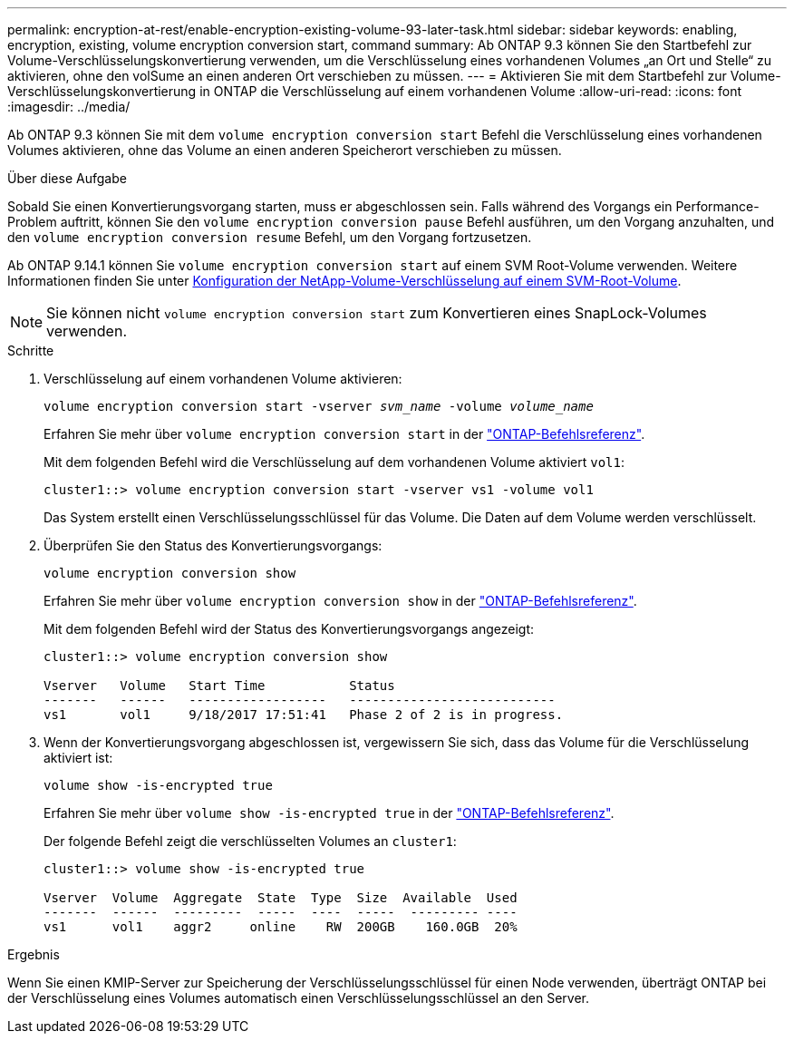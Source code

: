 ---
permalink: encryption-at-rest/enable-encryption-existing-volume-93-later-task.html 
sidebar: sidebar 
keywords: enabling, encryption, existing, volume encryption conversion start, command 
summary: Ab ONTAP 9.3 können Sie den Startbefehl zur Volume-Verschlüsselungskonvertierung verwenden, um die Verschlüsselung eines vorhandenen Volumes „an Ort und Stelle“ zu aktivieren, ohne den volSume an einen anderen Ort verschieben zu müssen. 
---
= Aktivieren Sie mit dem Startbefehl zur Volume-Verschlüsselungskonvertierung in ONTAP die Verschlüsselung auf einem vorhandenen Volume
:allow-uri-read: 
:icons: font
:imagesdir: ../media/


[role="lead"]
Ab ONTAP 9.3 können Sie mit dem `volume encryption conversion start` Befehl die Verschlüsselung eines vorhandenen Volumes aktivieren, ohne das Volume an einen anderen Speicherort verschieben zu müssen.

.Über diese Aufgabe
Sobald Sie einen Konvertierungsvorgang starten, muss er abgeschlossen sein. Falls während des Vorgangs ein Performance-Problem auftritt, können Sie den `volume encryption conversion pause` Befehl ausführen, um den Vorgang anzuhalten, und den `volume encryption conversion resume` Befehl, um den Vorgang fortzusetzen.

Ab ONTAP 9.14.1 können Sie `volume encryption conversion start` auf einem SVM Root-Volume verwenden. Weitere Informationen finden Sie unter xref:configure-nve-svm-root-task.html[Konfiguration der NetApp-Volume-Verschlüsselung auf einem SVM-Root-Volume].


NOTE: Sie können nicht `volume encryption conversion start` zum Konvertieren eines SnapLock-Volumes verwenden.

.Schritte
. Verschlüsselung auf einem vorhandenen Volume aktivieren:
+
`volume encryption conversion start -vserver _svm_name_ -volume _volume_name_`

+
Erfahren Sie mehr über `volume encryption conversion start` in der link:https://docs.netapp.com/us-en/ontap-cli/volume-encryption-conversion-start.html["ONTAP-Befehlsreferenz"^].

+
Mit dem folgenden Befehl wird die Verschlüsselung auf dem vorhandenen Volume aktiviert `vol1`:

+
[listing]
----
cluster1::> volume encryption conversion start -vserver vs1 -volume vol1
----
+
Das System erstellt einen Verschlüsselungsschlüssel für das Volume. Die Daten auf dem Volume werden verschlüsselt.

. Überprüfen Sie den Status des Konvertierungsvorgangs:
+
`volume encryption conversion show`

+
Erfahren Sie mehr über `volume encryption conversion show` in der link:https://docs.netapp.com/us-en/ontap-cli/volume-encryption-conversion-show.html["ONTAP-Befehlsreferenz"^].

+
Mit dem folgenden Befehl wird der Status des Konvertierungsvorgangs angezeigt:

+
[listing]
----
cluster1::> volume encryption conversion show

Vserver   Volume   Start Time           Status
-------   ------   ------------------   ---------------------------
vs1       vol1     9/18/2017 17:51:41   Phase 2 of 2 is in progress.
----
. Wenn der Konvertierungsvorgang abgeschlossen ist, vergewissern Sie sich, dass das Volume für die Verschlüsselung aktiviert ist:
+
`volume show -is-encrypted true`

+
Erfahren Sie mehr über `volume show -is-encrypted true` in der link:https://docs.netapp.com/us-en/ontap-cli//volume-show.html#parameters["ONTAP-Befehlsreferenz"^].

+
Der folgende Befehl zeigt die verschlüsselten Volumes an `cluster1`:

+
[listing]
----
cluster1::> volume show -is-encrypted true

Vserver  Volume  Aggregate  State  Type  Size  Available  Used
-------  ------  ---------  -----  ----  -----  --------- ----
vs1      vol1    aggr2     online    RW  200GB    160.0GB  20%
----


.Ergebnis
Wenn Sie einen KMIP-Server zur Speicherung der Verschlüsselungsschlüssel für einen Node verwenden, überträgt ONTAP bei der Verschlüsselung eines Volumes automatisch einen Verschlüsselungsschlüssel an den Server.
